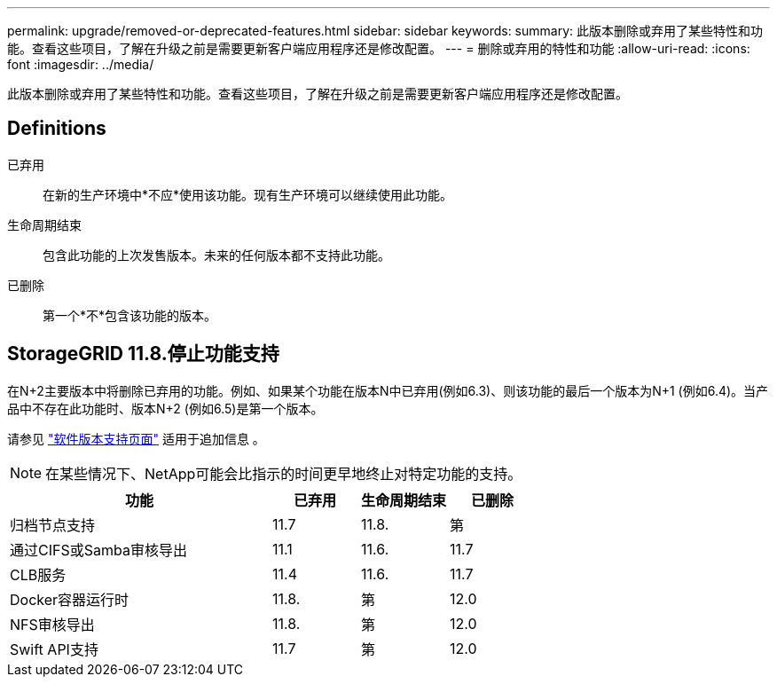 ---
permalink: upgrade/removed-or-deprecated-features.html 
sidebar: sidebar 
keywords:  
summary: 此版本删除或弃用了某些特性和功能。查看这些项目，了解在升级之前是需要更新客户端应用程序还是修改配置。 
---
= 删除或弃用的特性和功能
:allow-uri-read: 
:icons: font
:imagesdir: ../media/


[role="lead"]
此版本删除或弃用了某些特性和功能。查看这些项目，了解在升级之前是需要更新客户端应用程序还是修改配置。



== Definitions

已弃用:: 在新的生产环境中*不应*使用该功能。现有生产环境可以继续使用此功能。
生命周期结束:: 包含此功能的上次发售版本。未来的任何版本都不支持此功能。
已删除:: 第一个*不*包含该功能的版本。




== StorageGRID 11.8.停止功能支持

在N+2主要版本中将删除已弃用的功能。例如、如果某个功能在版本N中已弃用(例如6.3)、则该功能的最后一个版本为N+1 (例如6.4)。当产品中不存在此功能时、版本N+2 (例如6.5)是第一个版本。

请参见 https://mysupport.netapp.com/site/info/version-support["软件版本支持页面"^] 适用于追加信息 。


NOTE: 在某些情况下、NetApp可能会比指示的时间更早地终止对特定功能的支持。

[cols="3a,1a,1a,1a"]
|===
| 功能 | 已弃用 | 生命周期结束 | 已删除 


 a| 
归档节点支持
 a| 
11.7
 a| 
11.8.
 a| 
第



 a| 
通过CIFS或Samba审核导出
 a| 
11.1
 a| 
11.6.
 a| 
11.7



 a| 
CLB服务
 a| 
11.4
 a| 
11.6.
 a| 
11.7



 a| 
Docker容器运行时
 a| 
11.8.
 a| 
第
 a| 
12.0



 a| 
NFS审核导出
 a| 
11.8.
 a| 
第
 a| 
12.0



 a| 
Swift API支持
 a| 
11.7
 a| 
第
 a| 
12.0

|===